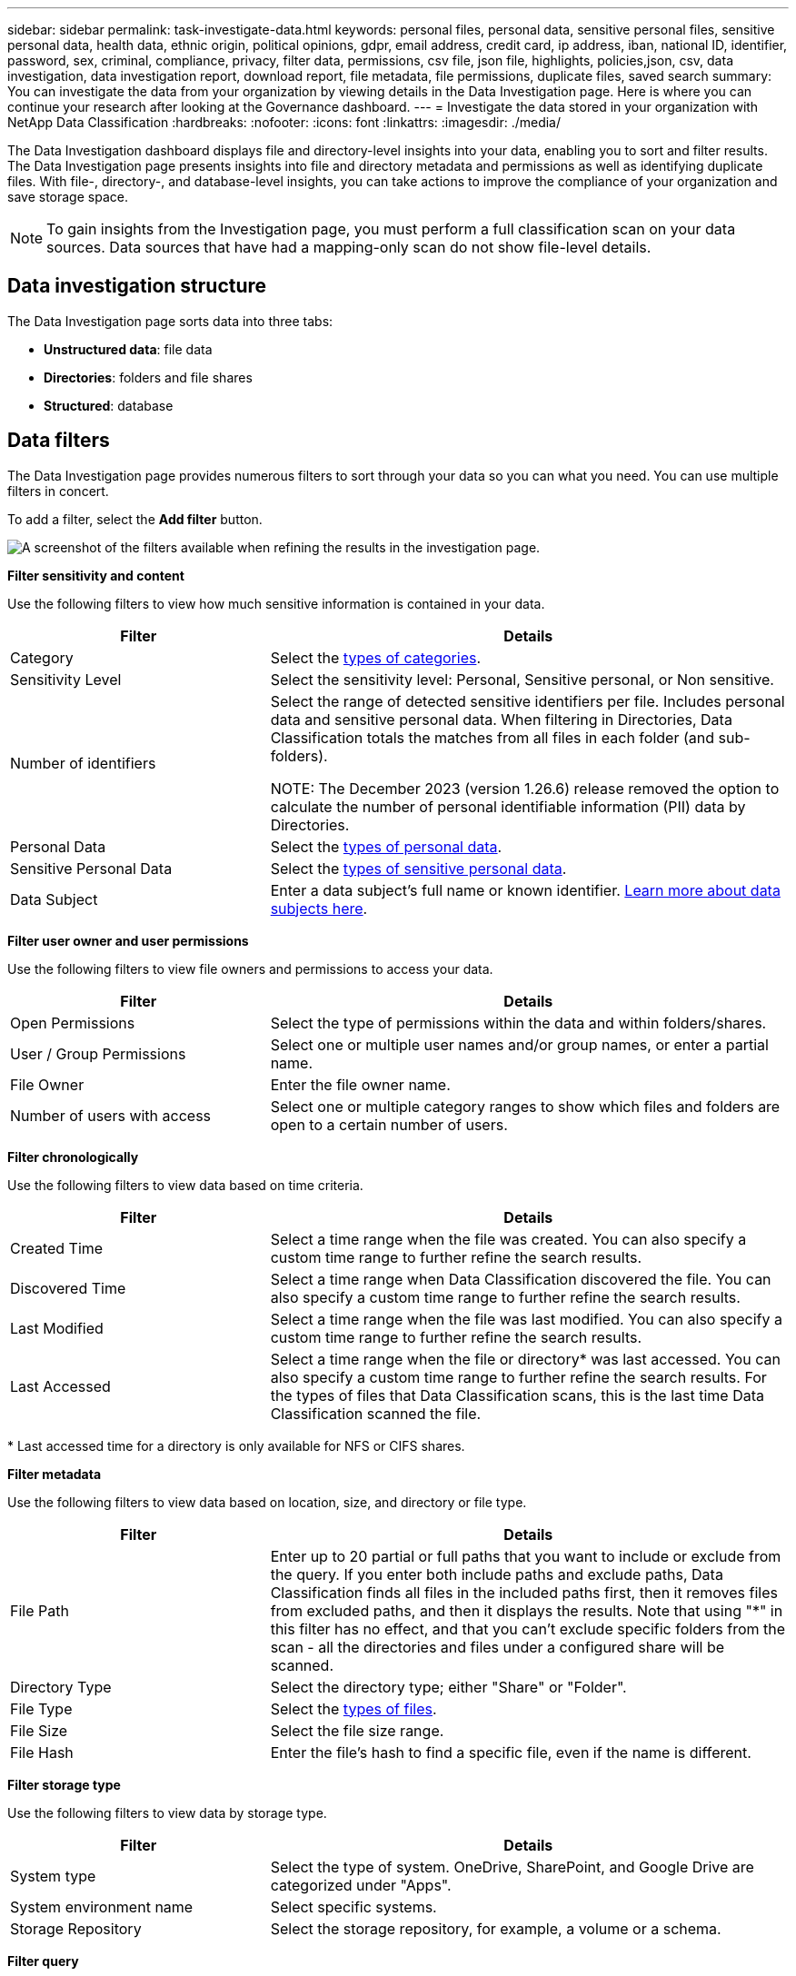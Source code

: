 ---
sidebar: sidebar
permalink: task-investigate-data.html
keywords: personal files, personal data, sensitive personal files, sensitive personal data, health data, ethnic origin, political opinions, gdpr, email address, credit card, ip address, iban, national ID, identifier, password, sex, criminal, compliance, privacy, filter data, permissions, csv file, json file, highlights, policies,json, csv, data investigation, data investigation report, download report, file metadata, file permissions, duplicate files, saved search
summary: You can investigate the data from your organization by viewing details in the Data Investigation page. Here is where you can continue your research after looking at the Governance dashboard.
---
= Investigate the data stored in your organization with NetApp Data Classification
:hardbreaks:
:nofooter:
:icons: font
:linkattrs:
:imagesdir: ./media/

[.lead]
The Data Investigation dashboard displays file and directory-level insights into your data, enabling you to sort and filter results. The Data Investigation page presents insights into file and directory metadata and permissions as well as identifying duplicate files. With file-, directory-, and database-level insights, you can take actions to improve the compliance of your organization and save storage space. 

[NOTE]
To gain insights from the Investigation page, you must perform a full classification scan on your data sources. Data sources that have had a mapping-only scan do not show file-level details.

== Data investigation structure

The Data Investigation page sorts data into three tabs:

- **Unstructured data**: file data
- **Directories**: folders and file shares
- **Structured**: database

== Data filters

The Data Investigation page provides numerous filters to sort through your data so you can what you need. You can use multiple filters in concert.

To add a filter, select the **Add filter** button. 

image:screenshot_compliance_investigation_filtered.png[A screenshot of the filters available when refining the results in the investigation page.]

*Filter sensitivity and content*

Use the following filters to view how much sensitive information is contained in your data. 

[cols=2*,options="header",cols="30,60"]
|===

| Filter
| Details

| Category | Select the link:reference-private-data-categories.html[types of categories].
| Sensitivity Level | Select the sensitivity level: Personal, Sensitive personal, or Non sensitive.
| Number of identifiers | Select the range of detected sensitive identifiers per file. Includes personal data and sensitive personal data. When filtering in Directories, Data Classification totals the matches from all files in each folder (and sub-folders).

NOTE: The December 2023 (version 1.26.6) release removed the option to calculate the number of personal identifiable information (PII) data by Directories. 

| Personal Data | Select the link:reference-private-data-categories.html[types of personal data].
| Sensitive Personal Data | Select the link:reference-private-data-categories.html[types of sensitive personal data].
| Data Subject | Enter a data subject's full name or known identifier. link:task-generating-compliance-reports.html[Learn more about data subjects here].
|===

*Filter user owner and user permissions* 

Use the following filters to view file owners and permissions to access your data.

[cols=2*,options="header",cols="30,60"]
|===

| Filter
| Details

| Open Permissions | Select the type of permissions within the data and within folders/shares.
| User / Group Permissions | Select one or multiple user names and/or group names, or enter a partial name.
| File Owner | Enter the file owner name.
| Number of users with access | Select one or multiple category ranges to show which files and folders are open to a certain number of users.

|===

*Filter chronologically*

Use the following filters to view data based on time criteria. 

[cols=2*,options="header",cols="30,60"]
|===

| Filter
| Details

| Created Time | Select a time range when the file was created. You can also specify a custom time range to further refine the search results.
| Discovered Time | Select a time range when Data Classification discovered the file. You can also specify a custom time range to further refine the search results.
| Last Modified | Select a time range when the file was last modified. You can also specify a custom time range to further refine the search results.
| Last Accessed a| Select a time range when the file or directory* was last accessed. You can also specify a custom time range to further refine the search results. For the types of files that Data Classification scans, this is the last time Data Classification scanned the file.
|===

{asterisk} Last accessed time for a directory is only available for NFS or CIFS shares. 

*Filter metadata*

Use the following filters to view data based on location, size, and directory or file type. 

[cols=2*,options="header",cols="30,60"]
|===

| Filter
| Details

| File Path | Enter up to 20 partial or full paths that you want to include or exclude from the query. If you enter both include paths and exclude paths, Data Classification finds all files in the included paths first, then it removes files from excluded paths, and then it displays the results. Note that using "*" in this filter has no effect, and that you can't exclude specific folders from the scan - all the directories and files under a configured share will be scanned.
| Directory Type | Select the directory type; either "Share" or "Folder".
| File Type | Select the link:reference-private-data-categories.html[types of files].
| File Size | Select the file size range.
| File Hash | Enter the file's hash to find a specific file, even if the name is different.

|===

*Filter storage type*

Use the following filters to view data by storage type. 

[cols=2*,options="header",cols="30,60"]
|===

| Filter
| Details

| System type | Select the type of system. OneDrive, SharePoint, and Google Drive are categorized under "Apps".
| System environment name | Select specific systems.
| Storage Repository | Select the storage repository, for example, a volume or a schema.

|===

*Filter query*

Use the following filter to view data by saved searches.


[cols=2*,options="header",cols="30,60"]
|===

| Filter
| Details

| Saved search | Select one saved search or multiples. Go to the link:task-using-policies.html[saved searches tab] to view the list of existing saved searches and create new ones.
//| Label | Select link:task-org-private-data.html[AIP labels] that are assigned to your files.
//| Tags | Select link:task-org-private-data.html[the tag or tags] that are assigned to your files.
//| Assigned To | Select the name of the person to which the file is assigned.

|===

*Filter analysis status*

Use the following filter to view data by the Data Classification scan status.

[cols=2*,options="header",cols="30,60"]
|===

| Filter
| Details

| Analysis Status | Select an option to show the list of files that are Pending First Scan, Completed being scanned, Pending Rescan, or that have Failed to be scanned. 
| Scan Analysis Event | Select whether you want to view files that were not classified because Data Classification couldn't revert last accessed time, or files that were classified even though Data Classification couldn't revert last accessed time.

|===

link:reference-collected-metadata.html[See details about the "last accessed time" timestamp] for more information about the items that appear in the Investigation page when filtering using the Scan Analysis Event.

*Filter data by duplicates*

Use the following filter to view files that are duplicated in your storage.

[cols=2*,options="header",cols="30,60"]
|===

| Filter
| Details

| Duplicates | Select whether the file is duplicated in the repositories.

|===

== View file metadata

In addition to showing you the system and volume where the file resides, the metadata shows much more information, including the file permissions, file owner, and whether there are duplicates of this file. This information is useful if you're planning to link:task-using-policies.html[create saved searches] because you can see all the information that you can use to filter your data.

The availability of information depends on the data source. For example, volume name and permissions are not shared for database files.

.Steps

. From the Data Classification menu, select *Investigation*.
. In the Data Investigation list on the right, select the down-caret image:button_down_caret.png[down-caret] on the right for any single file to view the file metadata.
+
image:screenshot_compliance_file_details.png[A screenshot showing the metadata details for a file in the Data Investigation page.]

== View user permissions for files and directories

To view a list of all users or groups who have access to a file or to a directory and the types of permissions they have, select *View all Permissions*. This option is available only for data in CIFS shares.

If you security identifiers (SIDs) instead of user and group names, you should integrate your Active Directory into Data Classification. For more information, see link:task-active-directory.html[add Active Directory to Data Classification].

.Steps

. From the Data Classification menu, select *Investigation*.
. In the Data Investigation list on the right, select the down-caret image:button_down_caret.png[down-caret] on the right for any single file to view the file metadata.
. To view a list of all users or groups who have access to a file or to a directory and the types of permissions they have, in the Open Permissions field, select *View all Permissions*. 
+
NOTE: Data Classification shows up to 100 users in the list. 
+
image:screenshot_compliance_permissions.png[A screenshot showing detailed file permissions.]

. Select the down-caret image:button_down_caret.png[down-caret] button for any group to see the list of users who are part of the group.
+
TIP: You can expand one level of the group to see the users who are part of the group.

. Select the name of a user or group to refresh the Investigation page so you can see all the files and directories that the user or group has access to.

== Check for duplicate files in your storage systems

You can check whether duplicate files are being stored in your storage systems. This is useful if you want to identify areas where you can save storage space. It's also good to ensure certain files that have specific permissions or sensitive information are not unnecessarily duplicated in your storage systems.

All of your files (not including databases) that are 1 MB or larger, or that contain personal or sensitive personal information, are compared to see if there are duplicates. 

Data Classification uses hashing technology to determine duplicate files. If any file has the same hash code as another file, you can be 100% sure that the files are exact duplicates—even if the file names are different.

.Steps

. From the Data Classification menu, select *Investigation*.

. In Filter pane, select "File Size" along with "Duplicates" ("Has duplicates") to see which files of a certain size range are duplicated in your environment.

. Optionally, download the list of duplicate files and send it to your storage administrator so they can decide which files, if any, can be deleted. 

. Optionally, link:task-managing-highlights.html[delete the file] yourself if you are confident that a specific version of the file is not needed.


*View if a specific file is duplicated*

You can see if a single file has duplicates. 

.Steps

. From the Data Classification menu, select *Investigation*.

. In the Data Investigation list, select image:button_down_caret.png[down-caret] on the right for any single file to view the file metadata. 
+
If duplicates exist for a file, this information appears next to the _Duplicates_ field.

. To view the list of duplicate files and where they are located, select *View Details*. 
. In the next page select *View Duplicates* to view the files in the Investigation page.
+
image:screenshot_compliance_duplicate_file.png[A screenshot showing how to view where duplicated files are located.]
+
TIP: You can use the "file hash" value provided in this page and enter it directly in the Investigation page to search for a specific duplicate file at any time - or you can use it in a saved search.

== Download your report

You can download your filtered results in a CSV or JSON format. 

There can be up to three report files downloaded if Data Classification is scanning files (unstructured data), directories (folders and file shares), and databases (structured data).

The files are split into files with a fixed number of rows or records:

* JSON: 100,000 records per report that takes about 5 minutes to generate
* CSV: 200,000 records per report that takes about 4 minutes to generate

[NOTE]
You can download a version of the CSV file to view in this browser. This version is limited to 10,000 records. 


=== What's included in the downloadable report

The *Unstructured Files Data Report* includes the following information about your files:

* File name
* Location type
* System name
* Storage repository (for example, a volume, bucket, shares)
* Repository type
* File path
* File type
* File size (in MB)
* Created time
* Last modified
* Last accessed
* File owner
** File owner data encompasses account name, SAM account name, and e-mail address when Active Directory is configured. 
* Category
* Personal information
* Sensitive personal information
* Open permissions
* Scan Analysis Error
* Deletion detection date
+
The deletion detection date identifies the date that the file was deleted or moved. This enables you to identify when sensitive files have been moved. Deleted files don't contribute to the file number count that appears in the dashboard or on the Investigation page. The files only appear in the CSV reports.

The *Unstructured Directories Data Report* includes the following information about your folders and file shares:

* System type
* System name
* Directory name
* Storage repository (for example, a folder or file shares)
* Directory owner
* Created time
* Discovered time
* Last modified
* Last accessed
* Open permissions
* Directory type

The *Structured Data Report* includes the following information about your database tables:

* DB Table name
* Location type
* System name
* Storage repository (for example, a schema)
* Column count
* Row count
* Personal information
* Sensitive personal information


.Steps to generate the report

. From the Data Investigation page, select the image:button_download.png[download button] button on the top, right of the page.
. Choose the report type: CSV or JSON.

. Enter a **Report name**. 

. To download the complete report, select **System** then choose the **System** and **Volume** from the respective dropdown menus. Provide a **Destination folder path**. 
+ 
To download the report in the browser, select **Local** . Note this option limits the report to the first 10,000 rows and is limited to the **CSV** format. You don't need to complete any other fields if you select **Local**.

. Select **Download Report**.
//+
//When selecting a .JSON report, enter the name of the NFS share where the report will be downloaded in the format `<host_name>:/<share_path>`.
+
image:screenshot_compliance_investigation_report2.png[A screenshot of the Download Investigation Report page with multiple options.]

.Result

A dialog displays a message that the reports are being downloaded.

//You can view the progress of JSON report generation in the link:task-view-compliance-actions.html[Actions Status pane].

== Create a saved search based on selected filters

You can create a saved search for frequently used search filters in the Data Investigation page to easily replicate those search queries. 

.Steps

. From the Data Classification menu, select *Investigation*. 
. On the Data Investigation page, select the filters you want to use to create a saved search.
. At the bottom of the Filter pane, select *Create saved search from this search*.
. Enter a name and a description for the saved search.
. Choose any of the following: 
. Select *Create Saved Search*.

[TIP]
It can take up to 15 minutes for the results to appear on the Saved Searches page. 
